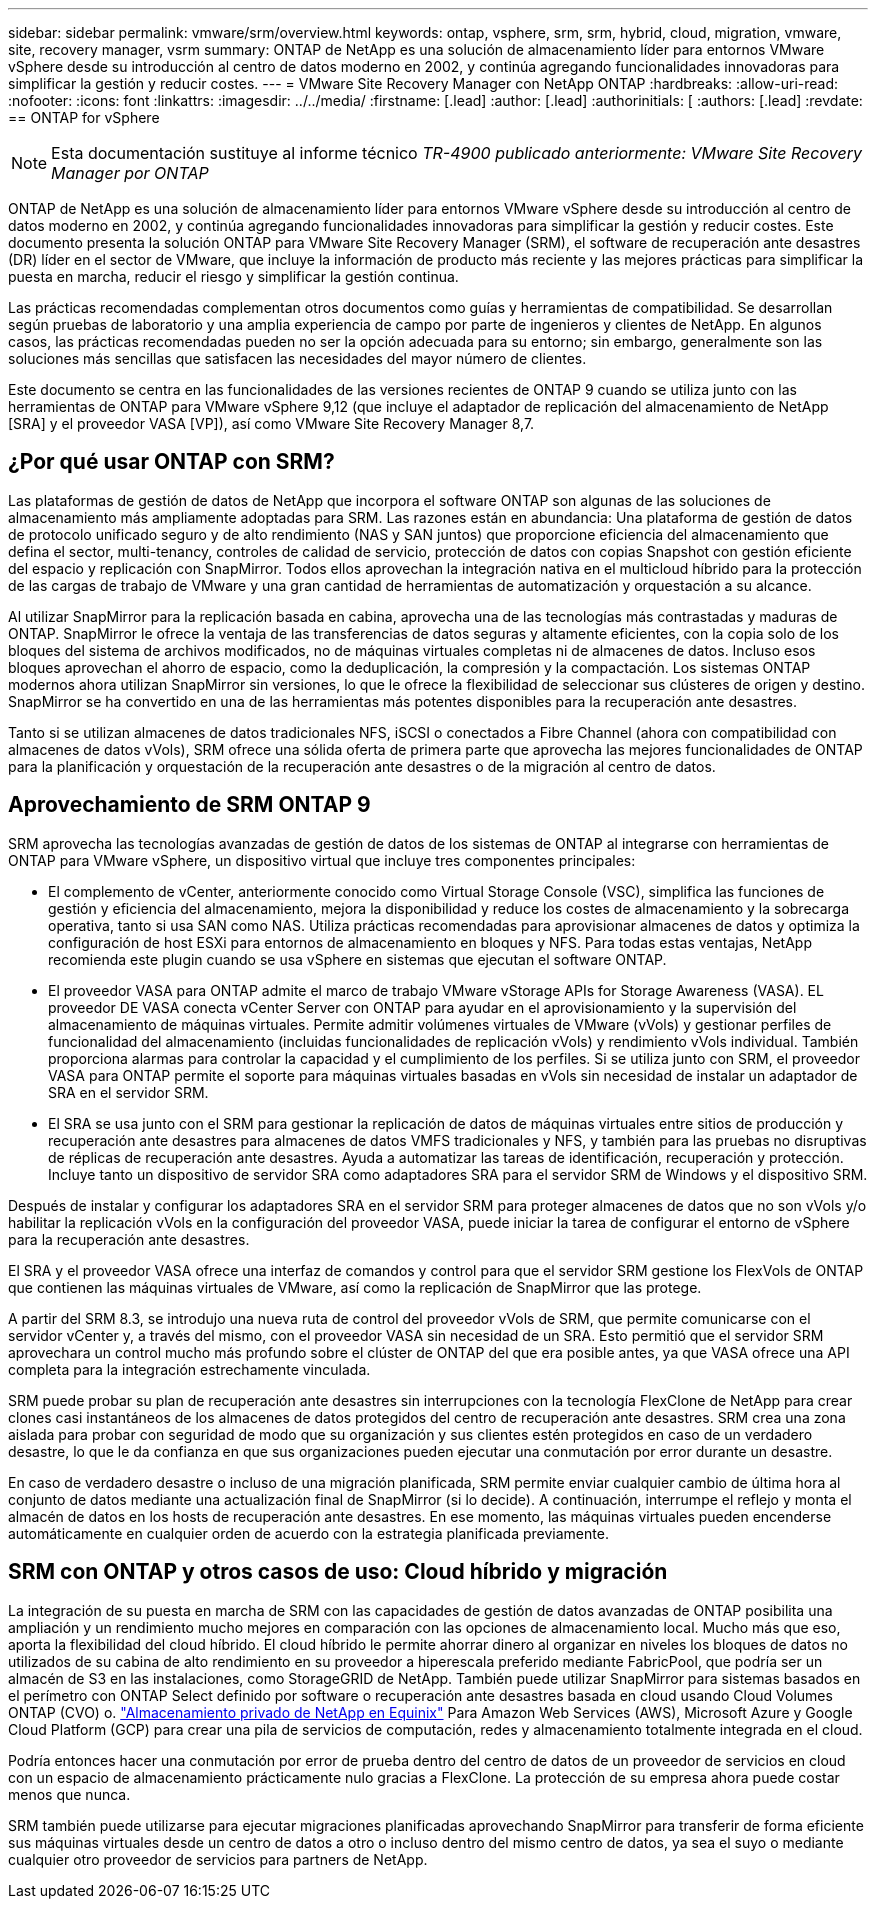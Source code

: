 ---
sidebar: sidebar 
permalink: vmware/srm/overview.html 
keywords: ontap, vsphere, srm, srm, hybrid, cloud, migration, vmware, site, recovery manager, vsrm 
summary: ONTAP de NetApp es una solución de almacenamiento líder para entornos VMware vSphere desde su introducción al centro de datos moderno en 2002, y continúa agregando funcionalidades innovadoras para simplificar la gestión y reducir costes. 
---
= VMware Site Recovery Manager con NetApp ONTAP
:hardbreaks:
:allow-uri-read: 
:nofooter: 
:icons: font
:linkattrs: 
:imagesdir: ../../media/
:firstname: [.lead]
:author: [.lead]
:authorinitials: [
:authors: [.lead]
:revdate: == ONTAP for vSphere



NOTE: Esta documentación sustituye al informe técnico _TR-4900 publicado anteriormente: VMware Site Recovery Manager por ONTAP_

ONTAP de NetApp es una solución de almacenamiento líder para entornos VMware vSphere desde su introducción al centro de datos moderno en 2002, y continúa agregando funcionalidades innovadoras para simplificar la gestión y reducir costes. Este documento presenta la solución ONTAP para VMware Site Recovery Manager (SRM), el software de recuperación ante desastres (DR) líder en el sector de VMware, que incluye la información de producto más reciente y las mejores prácticas para simplificar la puesta en marcha, reducir el riesgo y simplificar la gestión continua.

Las prácticas recomendadas complementan otros documentos como guías y herramientas de compatibilidad. Se desarrollan según pruebas de laboratorio y una amplia experiencia de campo por parte de ingenieros y clientes de NetApp. En algunos casos, las prácticas recomendadas pueden no ser la opción adecuada para su entorno; sin embargo, generalmente son las soluciones más sencillas que satisfacen las necesidades del mayor número de clientes.

Este documento se centra en las funcionalidades de las versiones recientes de ONTAP 9 cuando se utiliza junto con las herramientas de ONTAP para VMware vSphere 9,12 (que incluye el adaptador de replicación del almacenamiento de NetApp [SRA] y el proveedor VASA [VP]), así como VMware Site Recovery Manager 8,7.



== ¿Por qué usar ONTAP con SRM?

Las plataformas de gestión de datos de NetApp que incorpora el software ONTAP son algunas de las soluciones de almacenamiento más ampliamente adoptadas para SRM. Las razones están en abundancia: Una plataforma de gestión de datos de protocolo unificado seguro y de alto rendimiento (NAS y SAN juntos) que proporcione eficiencia del almacenamiento que defina el sector, multi-tenancy, controles de calidad de servicio, protección de datos con copias Snapshot con gestión eficiente del espacio y replicación con SnapMirror. Todos ellos aprovechan la integración nativa en el multicloud híbrido para la protección de las cargas de trabajo de VMware y una gran cantidad de herramientas de automatización y orquestación a su alcance.

Al utilizar SnapMirror para la replicación basada en cabina, aprovecha una de las tecnologías más contrastadas y maduras de ONTAP. SnapMirror le ofrece la ventaja de las transferencias de datos seguras y altamente eficientes, con la copia solo de los bloques del sistema de archivos modificados, no de máquinas virtuales completas ni de almacenes de datos. Incluso esos bloques aprovechan el ahorro de espacio, como la deduplicación, la compresión y la compactación. Los sistemas ONTAP modernos ahora utilizan SnapMirror sin versiones, lo que le ofrece la flexibilidad de seleccionar sus clústeres de origen y destino. SnapMirror se ha convertido en una de las herramientas más potentes disponibles para la recuperación ante desastres.

Tanto si se utilizan almacenes de datos tradicionales NFS, iSCSI o conectados a Fibre Channel (ahora con compatibilidad con almacenes de datos vVols), SRM ofrece una sólida oferta de primera parte que aprovecha las mejores funcionalidades de ONTAP para la planificación y orquestación de la recuperación ante desastres o de la migración al centro de datos.



== Aprovechamiento de SRM ONTAP 9

SRM aprovecha las tecnologías avanzadas de gestión de datos de los sistemas de ONTAP al integrarse con herramientas de ONTAP para VMware vSphere, un dispositivo virtual que incluye tres componentes principales:

* El complemento de vCenter, anteriormente conocido como Virtual Storage Console (VSC), simplifica las funciones de gestión y eficiencia del almacenamiento, mejora la disponibilidad y reduce los costes de almacenamiento y la sobrecarga operativa, tanto si usa SAN como NAS. Utiliza prácticas recomendadas para aprovisionar almacenes de datos y optimiza la configuración de host ESXi para entornos de almacenamiento en bloques y NFS. Para todas estas ventajas, NetApp recomienda este plugin cuando se usa vSphere en sistemas que ejecutan el software ONTAP.
* El proveedor VASA para ONTAP admite el marco de trabajo VMware vStorage APIs for Storage Awareness (VASA). EL proveedor DE VASA conecta vCenter Server con ONTAP para ayudar en el aprovisionamiento y la supervisión del almacenamiento de máquinas virtuales. Permite admitir volúmenes virtuales de VMware (vVols) y gestionar perfiles de funcionalidad del almacenamiento (incluidas funcionalidades de replicación vVols) y rendimiento vVols individual. También proporciona alarmas para controlar la capacidad y el cumplimiento de los perfiles. Si se utiliza junto con SRM, el proveedor VASA para ONTAP permite el soporte para máquinas virtuales basadas en vVols sin necesidad de instalar un adaptador de SRA en el servidor SRM.
* El SRA se usa junto con el SRM para gestionar la replicación de datos de máquinas virtuales entre sitios de producción y recuperación ante desastres para almacenes de datos VMFS tradicionales y NFS, y también para las pruebas no disruptivas de réplicas de recuperación ante desastres. Ayuda a automatizar las tareas de identificación, recuperación y protección. Incluye tanto un dispositivo de servidor SRA como adaptadores SRA para el servidor SRM de Windows y el dispositivo SRM.


Después de instalar y configurar los adaptadores SRA en el servidor SRM para proteger almacenes de datos que no son vVols y/o habilitar la replicación vVols en la configuración del proveedor VASA, puede iniciar la tarea de configurar el entorno de vSphere para la recuperación ante desastres.

El SRA y el proveedor VASA ofrece una interfaz de comandos y control para que el servidor SRM gestione los FlexVols de ONTAP que contienen las máquinas virtuales de VMware, así como la replicación de SnapMirror que las protege.

A partir del SRM 8.3, se introdujo una nueva ruta de control del proveedor vVols de SRM, que permite comunicarse con el servidor vCenter y, a través del mismo, con el proveedor VASA sin necesidad de un SRA. Esto permitió que el servidor SRM aprovechara un control mucho más profundo sobre el clúster de ONTAP del que era posible antes, ya que VASA ofrece una API completa para la integración estrechamente vinculada.

SRM puede probar su plan de recuperación ante desastres sin interrupciones con la tecnología FlexClone de NetApp para crear clones casi instantáneos de los almacenes de datos protegidos del centro de recuperación ante desastres. SRM crea una zona aislada para probar con seguridad de modo que su organización y sus clientes estén protegidos en caso de un verdadero desastre, lo que le da confianza en que sus organizaciones pueden ejecutar una conmutación por error durante un desastre.

En caso de verdadero desastre o incluso de una migración planificada, SRM permite enviar cualquier cambio de última hora al conjunto de datos mediante una actualización final de SnapMirror (si lo decide). A continuación, interrumpe el reflejo y monta el almacén de datos en los hosts de recuperación ante desastres. En ese momento, las máquinas virtuales pueden encenderse automáticamente en cualquier orden de acuerdo con la estrategia planificada previamente.



== SRM con ONTAP y otros casos de uso: Cloud híbrido y migración

La integración de su puesta en marcha de SRM con las capacidades de gestión de datos avanzadas de ONTAP posibilita una ampliación y un rendimiento mucho mejores en comparación con las opciones de almacenamiento local. Mucho más que eso, aporta la flexibilidad del cloud híbrido. El cloud híbrido le permite ahorrar dinero al organizar en niveles los bloques de datos no utilizados de su cabina de alto rendimiento en su proveedor a hiperescala preferido mediante FabricPool, que podría ser un almacén de S3 en las instalaciones, como StorageGRID de NetApp. También puede utilizar SnapMirror para sistemas basados en el perímetro con ONTAP Select definido por software o recuperación ante desastres basada en cloud usando Cloud Volumes ONTAP (CVO) o. https://www.equinix.com/partners/netapp["Almacenamiento privado de NetApp en Equinix"^] Para Amazon Web Services (AWS), Microsoft Azure y Google Cloud Platform (GCP) para crear una pila de servicios de computación, redes y almacenamiento totalmente integrada en el cloud.

Podría entonces hacer una conmutación por error de prueba dentro del centro de datos de un proveedor de servicios en cloud con un espacio de almacenamiento prácticamente nulo gracias a FlexClone. La protección de su empresa ahora puede costar menos que nunca.

SRM también puede utilizarse para ejecutar migraciones planificadas aprovechando SnapMirror para transferir de forma eficiente sus máquinas virtuales desde un centro de datos a otro o incluso dentro del mismo centro de datos, ya sea el suyo o mediante cualquier otro proveedor de servicios para partners de NetApp.
